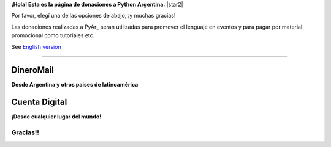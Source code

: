 **¡Hola! Esta es la página de donaciones a Python Argentina.** |star2|

Por favor, elegí una de las opciones de abajo, ¡y muchas gracias! 

.. class:: alert alert-success

   Las donaciones realizadas a PyAr_ seran utilizadas para promover el lenguaje en eventos y para pagar por material promocional como tutoriales etc.

.. class:: alert alert-warning

   See `English version </Donations>`_ 

-------------------------



DineroMail
----------

**Desde Argentina y otros paises de latinoamérica**


.. image:: http://dineromail.com/DineroMail-by-PAYU-logo.png
   :align: right
   :width: 130px


.. raw:: html

   <form method="post" action="https://argentina.dineromail.com/Shop/Shop_Ingreso.asp">
    <input type="hidden" value="Donación para Python Argentina" name="NombreItem">
    <input type="hidden" value="1" name="TipoMoneda">
    <input type="text" value="10.00" name="PrecioItem">
    <input type="hidden" value="226229" name="E_Comercio">
    <input type="hidden" value="" name="NroItem">
    <input type="hidden" value="http://" name="image_url">
    <input type="hidden" value="http://" name="DireccionExito">
    <input type="hidden" value="http://" name="DireccionFracaso">
    <input type="hidden" value="1" name="DireccionEnvio">
    <input type="hidden" value="1" name="Mensaje">
    <input type="hidden" value="4,2,7,13" name="MediosPago">
    <input type="submit" value="Donar" name="submit">
    </form>
	<small>Moneda: pesos argentinos</small>

Cuenta Digital
--------------

**¡Desde cualquier lugar del mundo!**

.. image:: https://www.CuentaDigital.com/cdigitalani.gif
   :align: right
   :width: 130px


.. raw:: html

	<form method="get" action="https://www.cuentadigital.com/api.php?">
    <input type="text" value="10.00" name="precio">
    <input type="hidden" value="514869" name="id">
    <input type="hidden" value="" name="codigo">
    <input type="hidden" value="" name="venc">
    <input type="hidden" value="Donación" name="concepto">
    <input type="hidden" value="" name="pais">
    <input type="hidden" value="ARS" name="moneda">
    <input type="hidden" value="pyar.org.ar" name="site">
    <input type="submit" value="Donate" name="submit">
    </form>
	<small>Currency: Argentine pesos, it will translated to your locale</small>


Gracias!!
=========




